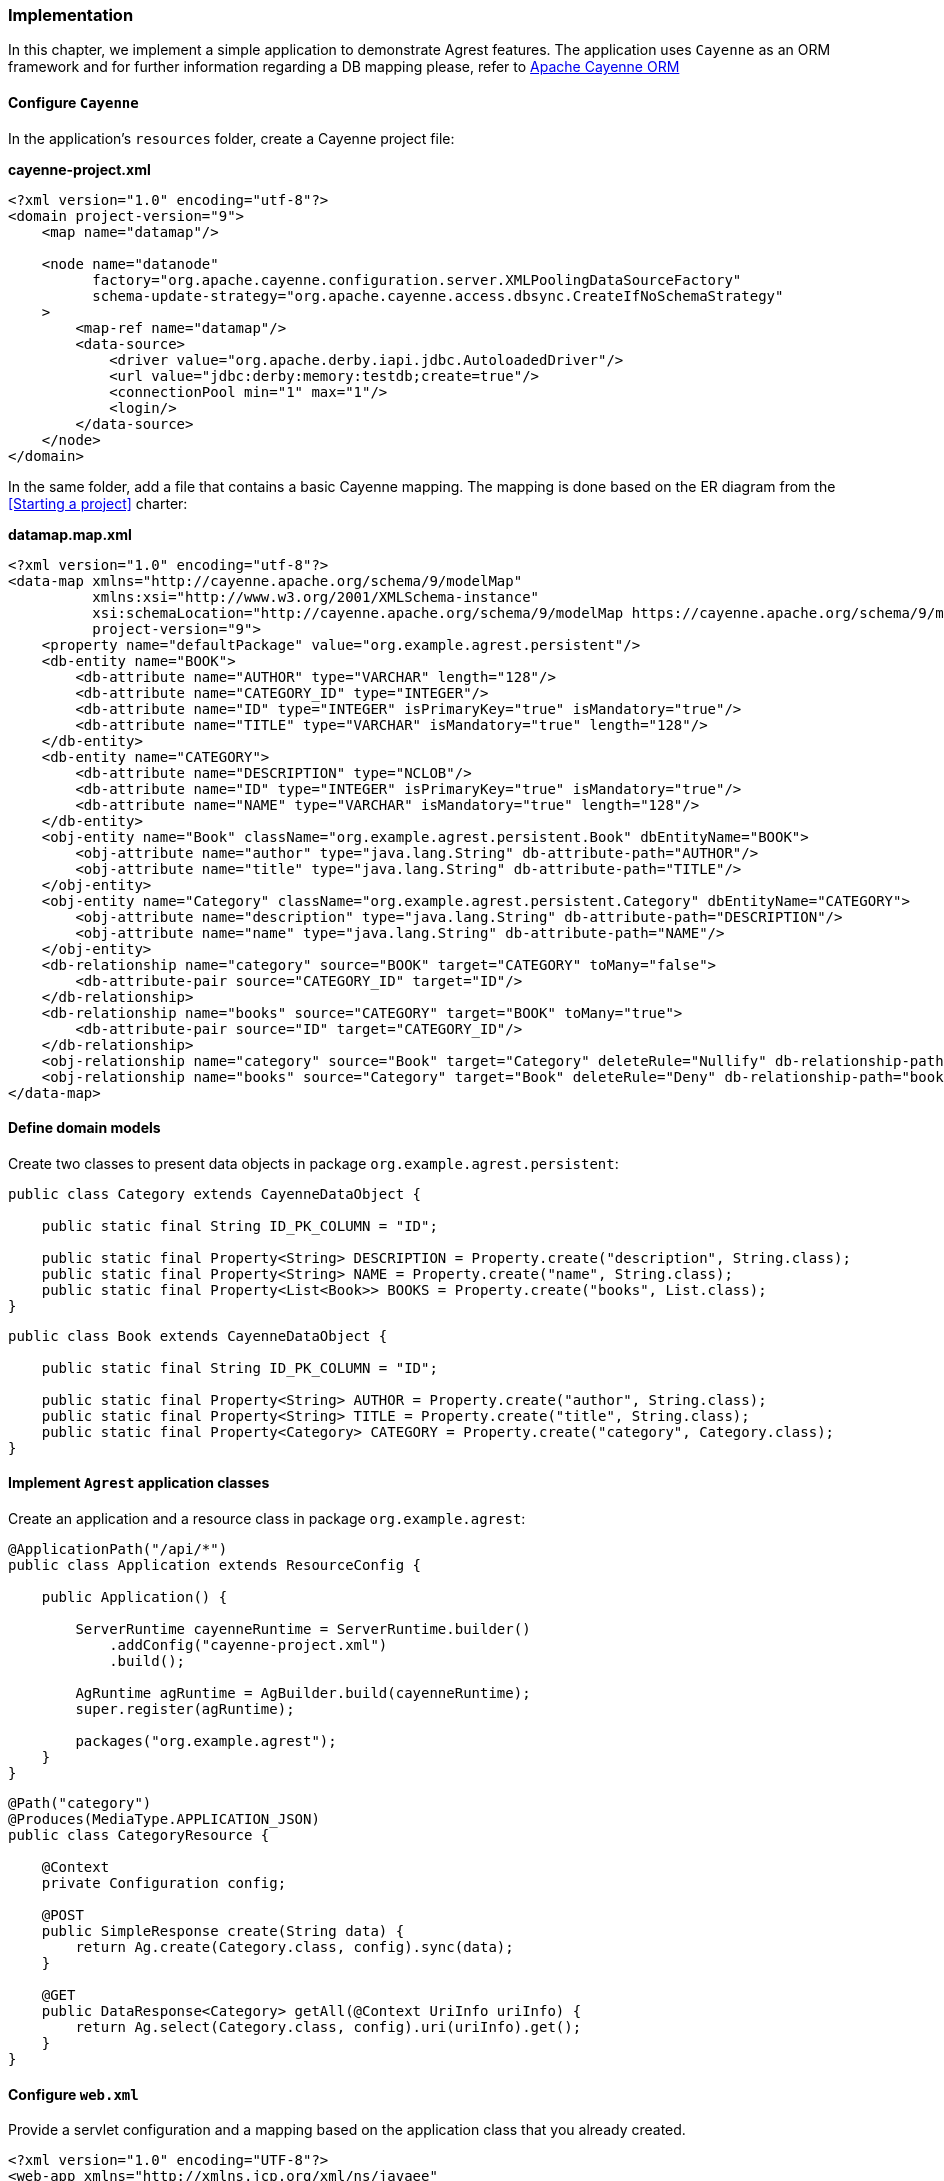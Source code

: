 === Implementation

In this chapter, we implement a simple application to demonstrate Agrest features.
The application uses `Cayenne` as an ORM framework and for further information
regarding a DB mapping please, refer to http://cayenne.apache.org[Apache Cayenne ORM]

==== Configure `Cayenne`

In the application's `resources` folder, create a Cayenne project file:

*cayenne-project.xml*
[source, XML]
----
<?xml version="1.0" encoding="utf-8"?>
<domain project-version="9">
    <map name="datamap"/>

    <node name="datanode"
          factory="org.apache.cayenne.configuration.server.XMLPoolingDataSourceFactory"
          schema-update-strategy="org.apache.cayenne.access.dbsync.CreateIfNoSchemaStrategy"
    >
        <map-ref name="datamap"/>
        <data-source>
            <driver value="org.apache.derby.iapi.jdbc.AutoloadedDriver"/>
            <url value="jdbc:derby:memory:testdb;create=true"/>
            <connectionPool min="1" max="1"/>
            <login/>
        </data-source>
    </node>
</domain>
----

In the same folder, add a file that contains a basic Cayenne mapping.
The mapping is done based on the ER diagram from the <<Starting a project>> charter:

*datamap.map.xml*
[source, XML]
----
<?xml version="1.0" encoding="utf-8"?>
<data-map xmlns="http://cayenne.apache.org/schema/9/modelMap"
          xmlns:xsi="http://www.w3.org/2001/XMLSchema-instance"
          xsi:schemaLocation="http://cayenne.apache.org/schema/9/modelMap https://cayenne.apache.org/schema/9/modelMap.xsd"
          project-version="9">
    <property name="defaultPackage" value="org.example.agrest.persistent"/>
    <db-entity name="BOOK">
        <db-attribute name="AUTHOR" type="VARCHAR" length="128"/>
        <db-attribute name="CATEGORY_ID" type="INTEGER"/>
        <db-attribute name="ID" type="INTEGER" isPrimaryKey="true" isMandatory="true"/>
        <db-attribute name="TITLE" type="VARCHAR" isMandatory="true" length="128"/>
    </db-entity>
    <db-entity name="CATEGORY">
        <db-attribute name="DESCRIPTION" type="NCLOB"/>
        <db-attribute name="ID" type="INTEGER" isPrimaryKey="true" isMandatory="true"/>
        <db-attribute name="NAME" type="VARCHAR" isMandatory="true" length="128"/>
    </db-entity>
    <obj-entity name="Book" className="org.example.agrest.persistent.Book" dbEntityName="BOOK">
        <obj-attribute name="author" type="java.lang.String" db-attribute-path="AUTHOR"/>
        <obj-attribute name="title" type="java.lang.String" db-attribute-path="TITLE"/>
    </obj-entity>
    <obj-entity name="Category" className="org.example.agrest.persistent.Category" dbEntityName="CATEGORY">
        <obj-attribute name="description" type="java.lang.String" db-attribute-path="DESCRIPTION"/>
        <obj-attribute name="name" type="java.lang.String" db-attribute-path="NAME"/>
    </obj-entity>
    <db-relationship name="category" source="BOOK" target="CATEGORY" toMany="false">
        <db-attribute-pair source="CATEGORY_ID" target="ID"/>
    </db-relationship>
    <db-relationship name="books" source="CATEGORY" target="BOOK" toMany="true">
        <db-attribute-pair source="ID" target="CATEGORY_ID"/>
    </db-relationship>
    <obj-relationship name="category" source="Book" target="Category" deleteRule="Nullify" db-relationship-path="category"/>
    <obj-relationship name="books" source="Category" target="Book" deleteRule="Deny" db-relationship-path="books"/>
</data-map>
----

==== Define domain models

Create two classes to present data objects in package `org.example.agrest.persistent`:

[source, Java]
----
public class Category extends CayenneDataObject {

    public static final String ID_PK_COLUMN = "ID";

    public static final Property<String> DESCRIPTION = Property.create("description", String.class);
    public static final Property<String> NAME = Property.create("name", String.class);
    public static final Property<List<Book>> BOOKS = Property.create("books", List.class);
}
----

[source, Java]
----
public class Book extends CayenneDataObject {

    public static final String ID_PK_COLUMN = "ID";

    public static final Property<String> AUTHOR = Property.create("author", String.class);
    public static final Property<String> TITLE = Property.create("title", String.class);
    public static final Property<Category> CATEGORY = Property.create("category", Category.class);
}
----

==== Implement `Agrest` application classes

Create an application and a resource class in package `org.example.agrest`:

[source, Java]
----
@ApplicationPath("/api/*")
public class Application extends ResourceConfig {

    public Application() {

        ServerRuntime cayenneRuntime = ServerRuntime.builder()
            .addConfig("cayenne-project.xml")
            .build();

        AgRuntime agRuntime = AgBuilder.build(cayenneRuntime);
        super.register(agRuntime);

        packages("org.example.agrest");
    }
}
----

[source, Java]
----
@Path("category")
@Produces(MediaType.APPLICATION_JSON)
public class CategoryResource {

    @Context
    private Configuration config;

    @POST
    public SimpleResponse create(String data) {
        return Ag.create(Category.class, config).sync(data);
    }

    @GET
    public DataResponse<Category> getAll(@Context UriInfo uriInfo) {
        return Ag.select(Category.class, config).uri(uriInfo).get();
    }
}
----

==== Configure `web.xml`

Provide a servlet configuration and a mapping based on the application class that you already created.

[source, XML]
----
<?xml version="1.0" encoding="UTF-8"?>
<web-app xmlns="http://xmlns.jcp.org/xml/ns/javaee"
         xmlns:xsi="http://www.w3.org/2001/XMLSchema-instance"
         xsi:schemaLocation="http://xmlns.jcp.org/xml/ns/javaee http://xmlns.jcp.org/xml/ns/javaee/web-app_3_1.xsd"
         metadata-complete="false"
         version="3.1">

    <servlet>
        <servlet-name>api</servlet-name>
        <servlet-class>org.glassfish.jersey.servlet.ServletContainer</servlet-class>
        <init-param>
            <param-name>javax.ws.rs.Application</param-name>
            <param-value>org.example.agrest.Application</param-value>
        </init-param>
    </servlet>

    <servlet-mapping>
        <servlet-name>api</servlet-name>
        <url-pattern>/api/*</url-pattern>
    </servlet-mapping>

</web-app>
----

